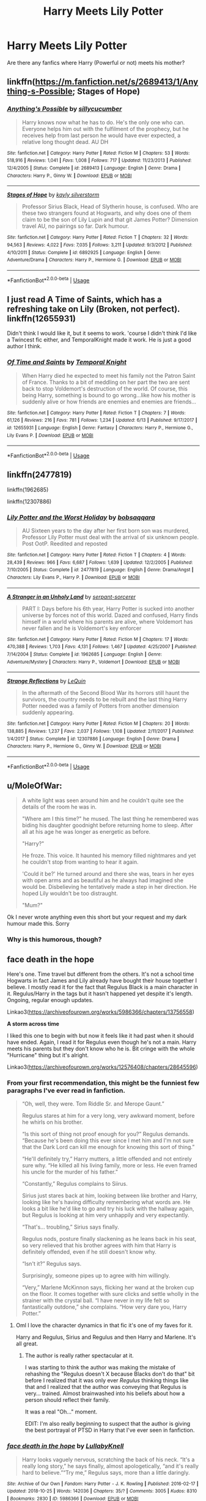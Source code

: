 #+TITLE: Harry Meets Lily Potter

* Harry Meets Lily Potter
:PROPERTIES:
:Author: Cancelled_for_A
:Score: 12
:DateUnix: 1541302529.0
:DateShort: 2018-Nov-04
:FlairText: Request
:END:
Are there any fanfics where Harry (Powerful or not) meets his mother?


** linkffn([[https://m.fanfiction.net/s/2689413/1/Anything-s-Possible]]; Stages of Hope)
:PROPERTIES:
:Author: natus92
:Score: 4
:DateUnix: 1541331186.0
:DateShort: 2018-Nov-04
:END:

*** [[https://www.fanfiction.net/s/2689413/1/][*/Anything's Possible/*]] by [[https://www.fanfiction.net/u/452950/sillycucumber][/sillycucumber/]]

#+begin_quote
  Harry knows now what he has to do. He's the only one who can. Everyone helps him out with the fulfilment of the prophecy, but he receives help from last person he would have ever expected, a relative long thought dead. AU DH
#+end_quote

^{/Site/:} ^{fanfiction.net} ^{*|*} ^{/Category/:} ^{Harry} ^{Potter} ^{*|*} ^{/Rated/:} ^{Fiction} ^{M} ^{*|*} ^{/Chapters/:} ^{53} ^{*|*} ^{/Words/:} ^{518,916} ^{*|*} ^{/Reviews/:} ^{1,041} ^{*|*} ^{/Favs/:} ^{1,008} ^{*|*} ^{/Follows/:} ^{717} ^{*|*} ^{/Updated/:} ^{11/23/2013} ^{*|*} ^{/Published/:} ^{12/4/2005} ^{*|*} ^{/Status/:} ^{Complete} ^{*|*} ^{/id/:} ^{2689413} ^{*|*} ^{/Language/:} ^{English} ^{*|*} ^{/Genre/:} ^{Drama} ^{*|*} ^{/Characters/:} ^{Harry} ^{P.,} ^{Ginny} ^{W.} ^{*|*} ^{/Download/:} ^{[[http://www.ff2ebook.com/old/ffn-bot/index.php?id=2689413&source=ff&filetype=epub][EPUB]]} ^{or} ^{[[http://www.ff2ebook.com/old/ffn-bot/index.php?id=2689413&source=ff&filetype=mobi][MOBI]]}

--------------

[[https://www.fanfiction.net/s/6892925/1/][*/Stages of Hope/*]] by [[https://www.fanfiction.net/u/291348/kayly-silverstorm][/kayly silverstorm/]]

#+begin_quote
  Professor Sirius Black, Head of Slytherin house, is confused. Who are these two strangers found at Hogwarts, and why does one of them claim to be the son of Lily Lupin and that git James Potter? Dimension travel AU, no pairings so far. Dark humour.
#+end_quote

^{/Site/:} ^{fanfiction.net} ^{*|*} ^{/Category/:} ^{Harry} ^{Potter} ^{*|*} ^{/Rated/:} ^{Fiction} ^{T} ^{*|*} ^{/Chapters/:} ^{32} ^{*|*} ^{/Words/:} ^{94,563} ^{*|*} ^{/Reviews/:} ^{4,022} ^{*|*} ^{/Favs/:} ^{7,035} ^{*|*} ^{/Follows/:} ^{3,211} ^{*|*} ^{/Updated/:} ^{9/3/2012} ^{*|*} ^{/Published/:} ^{4/10/2011} ^{*|*} ^{/Status/:} ^{Complete} ^{*|*} ^{/id/:} ^{6892925} ^{*|*} ^{/Language/:} ^{English} ^{*|*} ^{/Genre/:} ^{Adventure/Drama} ^{*|*} ^{/Characters/:} ^{Harry} ^{P.,} ^{Hermione} ^{G.} ^{*|*} ^{/Download/:} ^{[[http://www.ff2ebook.com/old/ffn-bot/index.php?id=6892925&source=ff&filetype=epub][EPUB]]} ^{or} ^{[[http://www.ff2ebook.com/old/ffn-bot/index.php?id=6892925&source=ff&filetype=mobi][MOBI]]}

--------------

*FanfictionBot*^{2.0.0-beta} | [[https://github.com/tusing/reddit-ffn-bot/wiki/Usage][Usage]]
:PROPERTIES:
:Author: FanfictionBot
:Score: 1
:DateUnix: 1541331203.0
:DateShort: 2018-Nov-04
:END:


** I just read A Time of Saints, which has a refreshing take on Lily (Broken, not perfect). linkffn(12655931)

Didn't think I would like it, but it seems to work. 'course I didn't think I'd like a Twincest fic either, and TemporalKnight made it work. He is just a good author I think.
:PROPERTIES:
:Author: StarDolph
:Score: 1
:DateUnix: 1541390812.0
:DateShort: 2018-Nov-05
:END:

*** [[https://www.fanfiction.net/s/12655931/1/][*/Of Time and Saints/*]] by [[https://www.fanfiction.net/u/1057022/Temporal-Knight][/Temporal Knight/]]

#+begin_quote
  When Harry died he expected to meet his family not the Patron Saint of France. Thanks to a bit of meddling on her part the two are sent back to stop Voldemort's destruction of the world. Of course, this being Harry, something is bound to go wrong...like how his mother is suddenly alive or how friends are enemies and enemies are friends...
#+end_quote

^{/Site/:} ^{fanfiction.net} ^{*|*} ^{/Category/:} ^{Harry} ^{Potter} ^{*|*} ^{/Rated/:} ^{Fiction} ^{T} ^{*|*} ^{/Chapters/:} ^{7} ^{*|*} ^{/Words/:} ^{61,126} ^{*|*} ^{/Reviews/:} ^{216} ^{*|*} ^{/Favs/:} ^{781} ^{*|*} ^{/Follows/:} ^{1,234} ^{*|*} ^{/Updated/:} ^{6/13} ^{*|*} ^{/Published/:} ^{9/17/2017} ^{*|*} ^{/id/:} ^{12655931} ^{*|*} ^{/Language/:} ^{English} ^{*|*} ^{/Genre/:} ^{Fantasy} ^{*|*} ^{/Characters/:} ^{Harry} ^{P.,} ^{Hermione} ^{G.,} ^{Lily} ^{Evans} ^{P.} ^{*|*} ^{/Download/:} ^{[[http://www.ff2ebook.com/old/ffn-bot/index.php?id=12655931&source=ff&filetype=epub][EPUB]]} ^{or} ^{[[http://www.ff2ebook.com/old/ffn-bot/index.php?id=12655931&source=ff&filetype=mobi][MOBI]]}

--------------

*FanfictionBot*^{2.0.0-beta} | [[https://github.com/tusing/reddit-ffn-bot/wiki/Usage][Usage]]
:PROPERTIES:
:Author: FanfictionBot
:Score: 1
:DateUnix: 1541390827.0
:DateShort: 2018-Nov-05
:END:


** linkffn(2477819)

linkffn(1962685)

linkffn(12307886)
:PROPERTIES:
:Score: 1
:DateUnix: 1541509660.0
:DateShort: 2018-Nov-06
:END:

*** [[https://www.fanfiction.net/s/2477819/1/][*/Lily Potter and the Worst Holiday/*]] by [[https://www.fanfiction.net/u/728312/bobsaqqara][/bobsaqqara/]]

#+begin_quote
  AU Sixteen years to the day after her first born son was murdered, Professor Lily Potter must deal with the arrival of six unknown people. Post OotP. Reedited and reposted
#+end_quote

^{/Site/:} ^{fanfiction.net} ^{*|*} ^{/Category/:} ^{Harry} ^{Potter} ^{*|*} ^{/Rated/:} ^{Fiction} ^{T} ^{*|*} ^{/Chapters/:} ^{4} ^{*|*} ^{/Words/:} ^{28,439} ^{*|*} ^{/Reviews/:} ^{966} ^{*|*} ^{/Favs/:} ^{6,687} ^{*|*} ^{/Follows/:} ^{1,639} ^{*|*} ^{/Updated/:} ^{12/2/2005} ^{*|*} ^{/Published/:} ^{7/10/2005} ^{*|*} ^{/Status/:} ^{Complete} ^{*|*} ^{/id/:} ^{2477819} ^{*|*} ^{/Language/:} ^{English} ^{*|*} ^{/Genre/:} ^{Drama/Angst} ^{*|*} ^{/Characters/:} ^{Lily} ^{Evans} ^{P.,} ^{Harry} ^{P.} ^{*|*} ^{/Download/:} ^{[[http://www.ff2ebook.com/old/ffn-bot/index.php?id=2477819&source=ff&filetype=epub][EPUB]]} ^{or} ^{[[http://www.ff2ebook.com/old/ffn-bot/index.php?id=2477819&source=ff&filetype=mobi][MOBI]]}

--------------

[[https://www.fanfiction.net/s/1962685/1/][*/A Stranger in an Unholy Land/*]] by [[https://www.fanfiction.net/u/606422/serpant-sorcerer][/serpant-sorcerer/]]

#+begin_quote
  PART I: Days before his 6th year, Harry Potter is sucked into another universe by forces not of this world. Dazed and confused, Harry finds himself in a world where his parents are alive, where Voldemort has never fallen and he is Voldemort's key enforcer
#+end_quote

^{/Site/:} ^{fanfiction.net} ^{*|*} ^{/Category/:} ^{Harry} ^{Potter} ^{*|*} ^{/Rated/:} ^{Fiction} ^{M} ^{*|*} ^{/Chapters/:} ^{17} ^{*|*} ^{/Words/:} ^{470,388} ^{*|*} ^{/Reviews/:} ^{1,703} ^{*|*} ^{/Favs/:} ^{4,131} ^{*|*} ^{/Follows/:} ^{1,467} ^{*|*} ^{/Updated/:} ^{4/25/2007} ^{*|*} ^{/Published/:} ^{7/14/2004} ^{*|*} ^{/Status/:} ^{Complete} ^{*|*} ^{/id/:} ^{1962685} ^{*|*} ^{/Language/:} ^{English} ^{*|*} ^{/Genre/:} ^{Adventure/Mystery} ^{*|*} ^{/Characters/:} ^{Harry} ^{P.,} ^{Voldemort} ^{*|*} ^{/Download/:} ^{[[http://www.ff2ebook.com/old/ffn-bot/index.php?id=1962685&source=ff&filetype=epub][EPUB]]} ^{or} ^{[[http://www.ff2ebook.com/old/ffn-bot/index.php?id=1962685&source=ff&filetype=mobi][MOBI]]}

--------------

[[https://www.fanfiction.net/s/12307886/1/][*/Strange Reflections/*]] by [[https://www.fanfiction.net/u/1634726/LeQuin][/LeQuin/]]

#+begin_quote
  In the aftermath of the Second Blood War its horrors still haunt the survivors, the country needs to be rebuilt and the last thing Harry Potter needed was a family of Potters from another dimension suddenly appearing.
#+end_quote

^{/Site/:} ^{fanfiction.net} ^{*|*} ^{/Category/:} ^{Harry} ^{Potter} ^{*|*} ^{/Rated/:} ^{Fiction} ^{M} ^{*|*} ^{/Chapters/:} ^{20} ^{*|*} ^{/Words/:} ^{138,885} ^{*|*} ^{/Reviews/:} ^{1,237} ^{*|*} ^{/Favs/:} ^{2,037} ^{*|*} ^{/Follows/:} ^{1,108} ^{*|*} ^{/Updated/:} ^{2/11/2017} ^{*|*} ^{/Published/:} ^{1/4/2017} ^{*|*} ^{/Status/:} ^{Complete} ^{*|*} ^{/id/:} ^{12307886} ^{*|*} ^{/Language/:} ^{English} ^{*|*} ^{/Genre/:} ^{Drama} ^{*|*} ^{/Characters/:} ^{Harry} ^{P.,} ^{Hermione} ^{G.,} ^{Ginny} ^{W.} ^{*|*} ^{/Download/:} ^{[[http://www.ff2ebook.com/old/ffn-bot/index.php?id=12307886&source=ff&filetype=epub][EPUB]]} ^{or} ^{[[http://www.ff2ebook.com/old/ffn-bot/index.php?id=12307886&source=ff&filetype=mobi][MOBI]]}

--------------

*FanfictionBot*^{2.0.0-beta} | [[https://github.com/tusing/reddit-ffn-bot/wiki/Usage][Usage]]
:PROPERTIES:
:Author: FanfictionBot
:Score: 1
:DateUnix: 1541509690.0
:DateShort: 2018-Nov-06
:END:


** u/MoleOfWar:
#+begin_quote
  A white light was seen around him and he couldn't quite see the details of the room he was in.

  "Where am I this time?" he mused. The last thing he remembered was biding his daughter goodnight before returning home to sleep. After all at his age he was longer as energetic as before.

  "Harry?"

  He froze. This voice. It haunted his memory filled nightmares and yet he couldn't stop from wanting to hear it again.

  'Could it be?' He turned around and there she was, tears in her eyes with open arms and as beautiful as he always had imagined she would be. Disbelieving he tentatively made a step in her direction. He hoped Lily wouldn't be too distraught.

  "Mum?"
#+end_quote

Ok I never wrote anything even this short but your request and my dark humour made this. Sorry
:PROPERTIES:
:Author: MoleOfWar
:Score: 1
:DateUnix: 1541338815.0
:DateShort: 2018-Nov-04
:END:

*** Why is this humorous, though?
:PROPERTIES:
:Author: AutumnSouls
:Score: 5
:DateUnix: 1541341416.0
:DateShort: 2018-Nov-04
:END:


** *face death in the hope*

Here's one. Time travel but different from the others. It's not a school time Hogwarts in fact James and Lily already have bought their house together I believe. I mostly read it for the fact that Regulus Black is a main character in it. Regulus/Harry in the tags but it hasn't happened yet despite it's length. Ongoing, regular enough updates.

Linkao3([[https://archiveofourown.org/works/5986366/chapters/13756558]])

*A storm across time*

I liked this one to begin with but now it feels like it had past when it should have ended. Again, I read it for Regulus even though he's not a main. Harry meets his parents but they don't know who he is. Bit cringe with the whole "Hurricane" thing but it's alright.

Linkao3([[https://archiveofourown.org/works/12576408/chapters/28645596]])
:PROPERTIES:
:Score: 1
:DateUnix: 1541329242.0
:DateShort: 2018-Nov-04
:END:

*** From your first recommendation, this might be the funniest few paragraphs I've ever read in fanfiction.

#+begin_quote
  “Oh, well, they were. Tom Riddle Sr. and Merope Gaunt.”

  Regulus stares at him for a very long, very awkward moment, before he whirls on his brother.

  “Is this sort of thing not proof enough for you?” Regulus demands. “Because he's been doing this ever since I met him and I'm not sure that the Dark Lord can kill me enough for knowing this sort of thing.”

  “He'll definitely try,” Harry mutters, a little offended and not entirely sure why. “He killed all his living family, more or less. He even framed his uncle for the murder of his father.”

  “Constantly,” Regulus complains to Siirus.

  Sirius just stares back at him, looking between like brother and Harry, looking like he's having difficulty remembering what words are. He looks a bit like he'd like to go and try his luck with the hallway again, but Regulus is looking at him very unhappily and very expectantly.

  “That's... troubling,” Sirius says finally.

  Regulus nods, posture finally slackening as he leans back in his seat, so very relieved that his brother agrees with him that Harry is definitely offended, even if he still doesn't know why.

  “Isn't it?” Regulus says.

  Surprisingly, someone pipes up to agree with him willingly.

  “Very,” Marlene McKinnon says, flicking her wand at the broken cup on the floor. It comes together with sure clicks and settle wholly in the strainer with the crystal ball. “I have never in my life felt so fantastically outdone,” she complains. “How very dare you, Harry Potter.”
#+end_quote
:PROPERTIES:
:Author: FerusGrim
:Score: 5
:DateUnix: 1541338727.0
:DateShort: 2018-Nov-04
:END:

**** Oml I love the character dynamics in that fic it's one of my faves for it.

Harry and Regulus, Sirius and Regulus and then Harry and Marlene. It's all great.
:PROPERTIES:
:Score: 4
:DateUnix: 1541339948.0
:DateShort: 2018-Nov-04
:END:

***** The author is really rather spectacular at it.

I was starting to think the author was making the mistake of rehashing the "Regulus doesn't X because Blacks don't do that" bit before I realized that it was only ever /Regulus/ thinking things like that and I realized that the author was conveying that Regulus is very... trained. Almost brainwashed into his beliefs about how a person should reflect their family.

It was a real "Oh..." moment.

EDIT: I'm also really beginning to suspect that the author is giving the best portrayal of PTSD in Harry that I've ever seen in fanfiction.
:PROPERTIES:
:Author: FerusGrim
:Score: 7
:DateUnix: 1541340210.0
:DateShort: 2018-Nov-04
:END:


*** [[https://archiveofourown.org/works/5986366][*/face death in the hope/*]] by [[https://www.archiveofourown.org/users/LullabyKnell/pseuds/LullabyKnell][/LullabyKnell/]]

#+begin_quote
  Harry looks vaguely nervous, scratching the back of his neck. “It's a really long story,” he says finally, almost apologetically, “and it's really hard to believe.”“Try me,” Regulus says, more than a little daringly.
#+end_quote

^{/Site/:} ^{Archive} ^{of} ^{Our} ^{Own} ^{*|*} ^{/Fandom/:} ^{Harry} ^{Potter} ^{-} ^{J.} ^{K.} ^{Rowling} ^{*|*} ^{/Published/:} ^{2016-02-17} ^{*|*} ^{/Updated/:} ^{2018-10-25} ^{*|*} ^{/Words/:} ^{142036} ^{*|*} ^{/Chapters/:} ^{35/?} ^{*|*} ^{/Comments/:} ^{3005} ^{*|*} ^{/Kudos/:} ^{8310} ^{*|*} ^{/Bookmarks/:} ^{2830} ^{*|*} ^{/ID/:} ^{5986366} ^{*|*} ^{/Download/:} ^{[[https://archiveofourown.org/downloads/Lu/LullabyKnell/5986366/face%20death%20in%20the%20hope.epub?updated_at=1541194126][EPUB]]} ^{or} ^{[[https://archiveofourown.org/downloads/Lu/LullabyKnell/5986366/face%20death%20in%20the%20hope.mobi?updated_at=1541194126][MOBI]]}

--------------

[[https://archiveofourown.org/works/12576408][*/A storm across time/*]] by [[https://www.archiveofourown.org/users/Overlocked/pseuds/Overlocked][/Overlocked/]]

#+begin_quote
  An accident transports Harry back in time where he endeavors to save as many people as he can.
#+end_quote

^{/Site/:} ^{Archive} ^{of} ^{Our} ^{Own} ^{*|*} ^{/Fandom/:} ^{Harry} ^{Potter} ^{-} ^{J.} ^{K.} ^{Rowling} ^{*|*} ^{/Published/:} ^{2017-10-31} ^{*|*} ^{/Updated/:} ^{2018-09-16} ^{*|*} ^{/Words/:} ^{93470} ^{*|*} ^{/Chapters/:} ^{43/?} ^{*|*} ^{/Comments/:} ^{1545} ^{*|*} ^{/Kudos/:} ^{3304} ^{*|*} ^{/Bookmarks/:} ^{912} ^{*|*} ^{/Hits/:} ^{58736} ^{*|*} ^{/ID/:} ^{12576408} ^{*|*} ^{/Download/:} ^{[[https://archiveofourown.org/downloads/Ov/Overlocked/12576408/A%20storm%20across%20time.epub?updated_at=1537091583][EPUB]]} ^{or} ^{[[https://archiveofourown.org/downloads/Ov/Overlocked/12576408/A%20storm%20across%20time.mobi?updated_at=1537091583][MOBI]]}

--------------

*FanfictionBot*^{2.0.0-beta} | [[https://github.com/tusing/reddit-ffn-bot/wiki/Usage][Usage]]
:PROPERTIES:
:Author: FanfictionBot
:Score: 2
:DateUnix: 1541329280.0
:DateShort: 2018-Nov-04
:END:


** [[https://www.fanfiction.net/s/6780275/1/The-Last-Casualties]]

The Last Casualties is probably the best "Harry meets his parents' fanfic in the HP fandom. Lily and James were put into suspended animation by Voldemort rather than killed, and everything happened as canon until Harry's fourth year where the story begins. It's a very good fic that's an excellent mix of character development, action, humor, romance, and interesting plotlines.
:PROPERTIES:
:Author: DruidofRavens
:Score: 0
:DateUnix: 1541302861.0
:DateShort: 2018-Nov-04
:END:

*** Pronglet? xD That's cute. It's pretty cool how Harry's all talking to his parents so nicely seconds after they got into the great hall too.
:PROPERTIES:
:Score: 5
:DateUnix: 1541306400.0
:DateShort: 2018-Nov-04
:END:


** [deleted]
:PROPERTIES:
:Score: -1
:DateUnix: 1541303242.0
:DateShort: 2018-Nov-04
:END:

*** [[https://www.fanfiction.net/s/12864182/1/][*/Bad Oracle/*]] by [[https://www.fanfiction.net/u/531023/we-built-the-shadows-here][/we-built-the-shadows-here/]]

#+begin_quote
  If Harry Potter could alter the past, he isn't sure what he'd change, but he knows he'd change something. If Severus Snape could hold history in his hands, he knows exactly what shape he would mold it into. Albus Dumbledore might flatter himself enough to think he would walk away from such power. But Delphi Riddle isn't here to serve any of them.
#+end_quote

^{/Site/:} ^{fanfiction.net} ^{*|*} ^{/Category/:} ^{Harry} ^{Potter} ^{*|*} ^{/Rated/:} ^{Fiction} ^{T} ^{*|*} ^{/Chapters/:} ^{16} ^{*|*} ^{/Words/:} ^{65,222} ^{*|*} ^{/Reviews/:} ^{42} ^{*|*} ^{/Favs/:} ^{57} ^{*|*} ^{/Follows/:} ^{79} ^{*|*} ^{/Updated/:} ^{10/20} ^{*|*} ^{/Published/:} ^{3/10} ^{*|*} ^{/id/:} ^{12864182} ^{*|*} ^{/Language/:} ^{English} ^{*|*} ^{/Genre/:} ^{Humor/Fantasy} ^{*|*} ^{/Characters/:} ^{Harry} ^{P.,} ^{Lily} ^{Evans} ^{P.,} ^{Severus} ^{S.,} ^{Delphi} ^{Riddle} ^{*|*} ^{/Download/:} ^{[[http://www.ff2ebook.com/old/ffn-bot/index.php?id=12864182&source=ff&filetype=epub][EPUB]]} ^{or} ^{[[http://www.ff2ebook.com/old/ffn-bot/index.php?id=12864182&source=ff&filetype=mobi][MOBI]]}

--------------

*FanfictionBot*^{2.0.0-beta} | [[https://github.com/tusing/reddit-ffn-bot/wiki/Usage][Usage]]
:PROPERTIES:
:Author: FanfictionBot
:Score: 2
:DateUnix: 1541303273.0
:DateShort: 2018-Nov-04
:END:


*** ... Is this shit canon?! The girl being Voldy's daughter, I mean.
:PROPERTIES:
:Author: Cancelled_for_A
:Score: 2
:DateUnix: 1541304348.0
:DateShort: 2018-Nov-04
:END:

**** It's not, cursed child is fanon but JKR "approved".
:PROPERTIES:
:Author: Edocsiru
:Score: 2
:DateUnix: 1541326238.0
:DateShort: 2018-Nov-04
:END:


**** Yeah, Delphi's canon.
:PROPERTIES:
:Score: -4
:DateUnix: 1541306125.0
:DateShort: 2018-Nov-04
:END:

***** If you count The Cursed Child as canon. A lot of people don't.
:PROPERTIES:
:Author: kyella14
:Score: 9
:DateUnix: 1541306523.0
:DateShort: 2018-Nov-04
:END:

****** Pretty sure you can't just pick what you think is canon or not dude. Canon is canon even if you don't like what it is. xD
:PROPERTIES:
:Score: -4
:DateUnix: 1541309388.0
:DateShort: 2018-Nov-04
:END:

******* Even if you think so, The Cursed Child is still debatable at best because Rowling didn't write it. She approved of it, but beyond that, no one seems to even know exactly how much involvement she had with writing the script. It seems universally agreed that the script was written primarily by Jack Thorne and John Tiffany, however.
:PROPERTIES:
:Author: kyella14
:Score: 10
:DateUnix: 1541310015.0
:DateShort: 2018-Nov-04
:END:

******** Alright cool then. Good point.
:PROPERTIES:
:Score: 1
:DateUnix: 1541311901.0
:DateShort: 2018-Nov-04
:END:


******** Alright cool then. Good point.
:PROPERTIES:
:Score: -2
:DateUnix: 1541311927.0
:DateShort: 2018-Nov-04
:END:


******** Alright cool then. Good point.
:PROPERTIES:
:Score: -2
:DateUnix: 1541311971.0
:DateShort: 2018-Nov-04
:END:


******* You can accept what you consider Canon, there are usually base items that fit into Canon because they created it aka the original release.

For me Potter Canon is the 7 Books, Quidditch through the ages, Magical Beast and where to find Them (Book), Magical Beast Movies and that's it. I don't consider Cursed Child or even Pottermore Canon
:PROPERTIES:
:Author: KidCoheed
:Score: 1
:DateUnix: 1541312590.0
:DateShort: 2018-Nov-04
:END:

******** Well that sounds awesome. Thanks for opening my eyes to this. Didn't think you could do that, buuut it's pretty cool you really can. I don't know what I'd kick outta canon though. Guess I gotta think about it? :D
:PROPERTIES:
:Score: 1
:DateUnix: 1541313119.0
:DateShort: 2018-Nov-04
:END:

********* You learn of this power when you love the Highlander Series, the second movie just doesn't exist
:PROPERTIES:
:Author: KidCoheed
:Score: 5
:DateUnix: 1541314078.0
:DateShort: 2018-Nov-04
:END:

********** Yeah, never heard of that before. Sorry. xD Is it worse with canon stuff then harry potter?
:PROPERTIES:
:Score: 1
:DateUnix: 1541314230.0
:DateShort: 2018-Nov-04
:END:

*********** The series is about Supernatural immortals who have lived centuries playing a world wide game of king of the mountain where the objective is to take off the others players heads, that is Not a euphemism.

The second movie turns them into aliens who are de-aged, sent to earth and are tricked into playing 'The Game' by a evil Warlord from their alien planet. Did I fucking mention they were FUCKING ALIENS?

This is only accepted as Canon in the second movie alone, in the first, Third, Fourth, Fifth and Two Television Spin offs this isn't canon or even mention at all as a possibility. In fact the rest of the series focuses it self on the magical and mystical nature rather than any Scifi elements.

Many even debate the canon of films 3,4,5 as All Three features the 'End of The Game' in some definite way. In fact it supposedly ends in the first movie. Look when you deal with a clusterfuck of a series you learn real quick that Canon is what you make it
:PROPERTIES:
:Author: KidCoheed
:Score: 3
:DateUnix: 1541314876.0
:DateShort: 2018-Nov-04
:END:


******** Do you consider the Sacred 28 canon ?
:PROPERTIES:
:Author: nauze18
:Score: 1
:DateUnix: 1541316428.0
:DateShort: 2018-Nov-04
:END:

********* No to many inconsistencies but the concept is fun. I don't consider much If any of Pottermore Canon
:PROPERTIES:
:Author: KidCoheed
:Score: 3
:DateUnix: 1541316602.0
:DateShort: 2018-Nov-04
:END:


******* And where do JKR's inane comments fall?
:PROPERTIES:
:Author: T0lias
:Score: 1
:DateUnix: 1541310808.0
:DateShort: 2018-Nov-04
:END:

******** The further longer she leave the series the less canonical they become. Essentially everything she has said since Pottermore dropped has been non Canon to me
:PROPERTIES:
:Author: KidCoheed
:Score: 4
:DateUnix: 1541315008.0
:DateShort: 2018-Nov-04
:END:


**** Yep
:PROPERTIES:
:Author: FallohOW
:Score: -2
:DateUnix: 1541308931.0
:DateShort: 2018-Nov-04
:END:
